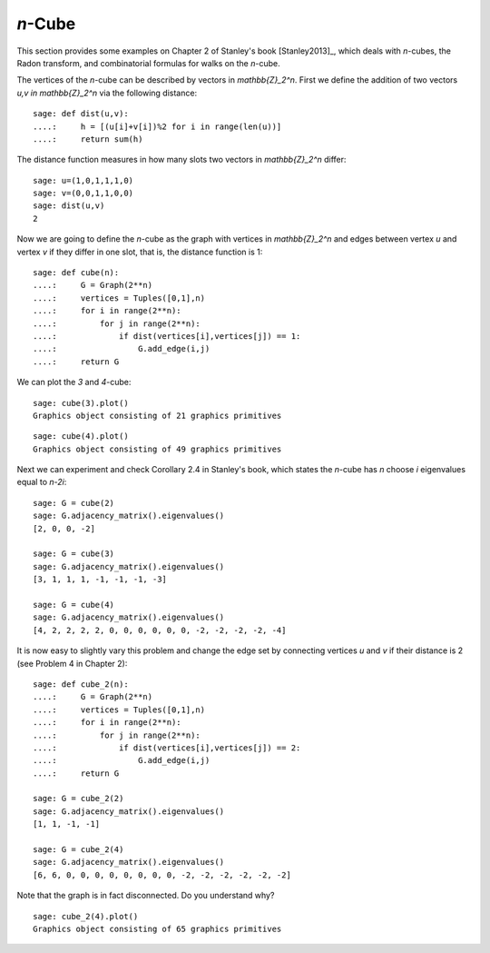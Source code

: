 .. linkall

========
`n`-Cube
========

This section provides some examples on Chapter 2 of Stanley's book
[Stanley2013]_, which deals with `n`-cubes, the Radon transform, and
combinatorial formulas for walks on the `n`-cube.

The vertices of the `n`-cube can be described by vectors in
`\mathbb{Z}_2^n`. First we define the addition of two vectors
`u,v \in \mathbb{Z}_2^n` via the following distance::

    sage: def dist(u,v):
    ....:     h = [(u[i]+v[i])%2 for i in range(len(u))]
    ....:     return sum(h)

The distance function measures in how many slots two vectors in
`\mathbb{Z}_2^n` differ::

    sage: u=(1,0,1,1,1,0)
    sage: v=(0,0,1,1,0,0)
    sage: dist(u,v)
    2

Now we are going to define the `n`-cube as the graph with vertices
in `\mathbb{Z}_2^n` and edges between vertex `u` and vertex `v` if
they differ in one slot, that is, the distance function is 1::

    sage: def cube(n):
    ....:     G = Graph(2**n)
    ....:     vertices = Tuples([0,1],n)
    ....:     for i in range(2**n):
    ....:         for j in range(2**n):
    ....:             if dist(vertices[i],vertices[j]) == 1:
    ....:                 G.add_edge(i,j)
    ....:     return G

We can plot the `3` and `4`-cube::

   sage: cube(3).plot()
   Graphics object consisting of 21 graphics primitives

.. image:: ../media/cube3.png
   :scale: 75
   :align: center

::

   sage: cube(4).plot()
   Graphics object consisting of 49 graphics primitives

.. image:: ../media/cube4.png
   :scale: 75
   :align: center

Next we can experiment and check Corollary 2.4 in Stanley's book, which
states the `n`-cube has `n` choose `i` eigenvalues equal to `n-2i`::

    sage: G = cube(2)
    sage: G.adjacency_matrix().eigenvalues()
    [2, 0, 0, -2]

    sage: G = cube(3)
    sage: G.adjacency_matrix().eigenvalues()
    [3, 1, 1, 1, -1, -1, -1, -3]

    sage: G = cube(4)
    sage: G.adjacency_matrix().eigenvalues()
    [4, 2, 2, 2, 2, 0, 0, 0, 0, 0, 0, -2, -2, -2, -2, -4]

It is now easy to slightly vary this problem and change the edge
set by connecting vertices `u` and `v` if their distance is 2
(see Problem 4 in Chapter 2)::

    sage: def cube_2(n):
    ....:     G = Graph(2**n)
    ....:     vertices = Tuples([0,1],n)
    ....:     for i in range(2**n):
    ....:         for j in range(2**n):
    ....:             if dist(vertices[i],vertices[j]) == 2:
    ....:                 G.add_edge(i,j)
    ....:     return G

    sage: G = cube_2(2)
    sage: G.adjacency_matrix().eigenvalues()
    [1, 1, -1, -1]

    sage: G = cube_2(4)
    sage: G.adjacency_matrix().eigenvalues()
    [6, 6, 0, 0, 0, 0, 0, 0, 0, 0, -2, -2, -2, -2, -2, -2]

Note that the graph is in fact disconnected. Do you understand why?

::

    sage: cube_2(4).plot()
    Graphics object consisting of 65 graphics primitives

.. image:: ../media/cube-dist.png
   :scale: 75
   :align: center

